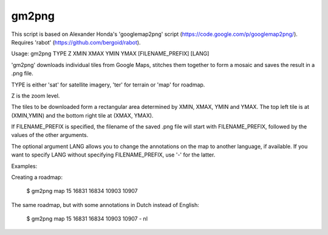 gm2png
======

This script is based on Alexander Honda's 'googlemap2png' script (https://code.google.com/p/googlemap2png/).
Requires 'rabot' (https://github.com/bergoid/rabot).

::

Usage: gm2png TYPE Z XMIN XMAX YMIN YMAX [FILENAME_PREFIX] [LANG]

'gm2png' downloads individual tiles from Google Maps, stitches
them together to form a mosaic and saves the result in a .png file.

TYPE is either 'sat' for satellite imagery, 'ter' for terrain or
'map' for roadmap.

Z is the zoom level.

The tiles to be downloaded form a rectangular area determined by
XMIN, XMAX, YMIN and YMAX. The top left tile is at (XMIN,YMIN)
and the bottom right tile at (XMAX, YMAX).

If FILENAME_PREFIX is specified, the filename of the saved .png
file will start with FILENAME_PREFIX, followed by the values of
the other arguments.

The optional argument LANG allows you to change the annotations on
the map to another language, if available. If you want to specify
LANG without specifying FILENAME_PREFIX, use '-' for the latter.

Examples:

Creating a roadmap:

    $ gm2png map 15 16831 16834 10903 10907

The same roadmap, but with some annotations in Dutch instead of English:

    $ gm2png map 15 16831 16834 10903 10907 - nl
